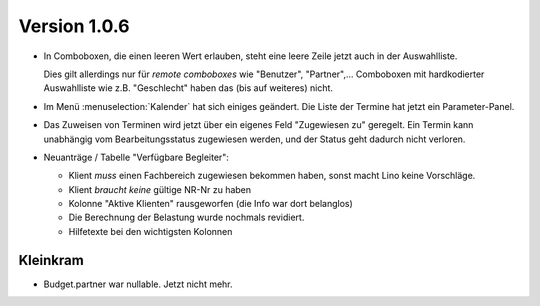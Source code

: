 Version 1.0.6
=============

- In Comboboxen, die einen leeren Wert erlauben, 
  steht eine leere Zeile jetzt auch in der Auswahlliste.
  
  Dies gilt allerdings nur für *remote comboboxes* wie 
  "Benutzer", "Partner",...
  Comboboxen mit hardkodierter Auswahlliste wie z.B. "Geschlecht"
  haben das (bis auf weiteres) nicht.
  
- Im Menü :menuselection:`Kalender` hat sich einiges geändert.
  Die Liste der Termine hat jetzt ein Parameter-Panel.
  
- Das Zuweisen von Terminen wird jetzt über ein eigenes Feld 
  "Zugewiesen zu" geregelt. Ein Termin kann unabhängig vom 
  Bearbeitungsstatus zugewiesen werden, und der Status geht
  dadurch nicht verloren.

- Neuanträge / Tabelle "Verfügbare Begleiter":

  - Klient *muss* einen Fachbereich zugewiesen bekommen haben, 
    sonst macht Lino keine Vorschläge.
  - Klient *braucht keine* gültige NR-Nr zu haben
  - Kolonne "Aktive Klienten" rausgeworfen (die Info war dort belanglos)
  - Die Berechnung der Belastung wurde nochmals revidiert.
  - Hilfetexte bei den wichtigsten Kolonnen

Kleinkram
---------

- Budget.partner war nullable. Jetzt nicht mehr.